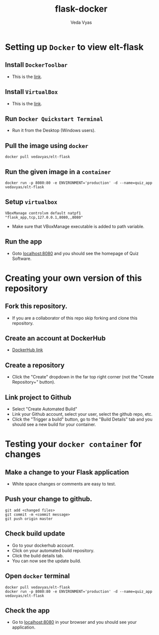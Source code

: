 #+TITLE: flask-docker
#+AUTHOR: Veda Vyas

* Setting up =Docker= to view elt-flask
** Install =DockerToolbar=
+ This is the [[https://www.docker.com/toolbox][link]].

** Install =VirtualBox=
+ This is the [[https://www.virtualbox.org/wiki/Downloads][link]].

** Run =Docker Quickstart Terminal=
+ Run it from the Desktop (Windows users).

** Pull the image using =docker=
#+BEGIN_SRC
docker pull vedavyas/elt-flask
#+END_SRC

** Run the given image in a =container=
#+BEGIN_SRC
docker run -p 8080:80 -e ENVIRONMENT='production' -d --name=quiz_app vedavyas/elt-flask
#+END_SRC

** Setup =virtualbox=
#+BEGIN_SRC
VBoxManage controlvm default natpf1 "flask_app,tcp,127.0.0.1,8080,,8080"
#+END_SRC
+ Make sure that VBoxManage executable is added to path variable.

** Run the app
+ Goto [[localhost:8080]] and you should see the homepage of Quiz Software.

* Creating your own version of this repository
** Fork this repository.
+ If you are a collaborator of this repo skip forking and clone this repository.

** Create an account at DockerHub
+ [[https://hub.docker.com/][DockerHub link]]

** Create a repository
+ Click the "Create" dropdown in the far top right corner (not the "Create Repository+" button).

** Link project to Github 
+ Select "Create Automated Build"
+ Link your Github account, select your user, select the github repo, etc.
+ Click the "Trigger a build" button, go to the "Build Details" tab and you should see a new build for your container.

* Testing your =docker container= for changes
** Make a change to your Flask application
+ White space changes or comments are easy to test.

** Push your change to github.
#+BEGIN_SRC
git add <changed files>
git commit -m <commit message>
git push origin master
#+END_SRC

** Check build update
+ Go to your dockerhub account.
+ Click on your automated build repository.
+ Click the build details tab.
+ You can now see the update build.

** Open =docker= terminal
#+BEGIN_SRC
docker pull vedavyas/elt-flask
docker run -p 8080:80 -e ENVIRONMENT='production' -d --name=quiz_app vedavyas/elt-flask
#+END_SRC

** Check the app 
+ Go to [[localhost:8080]] in your browser and you should see your application.
